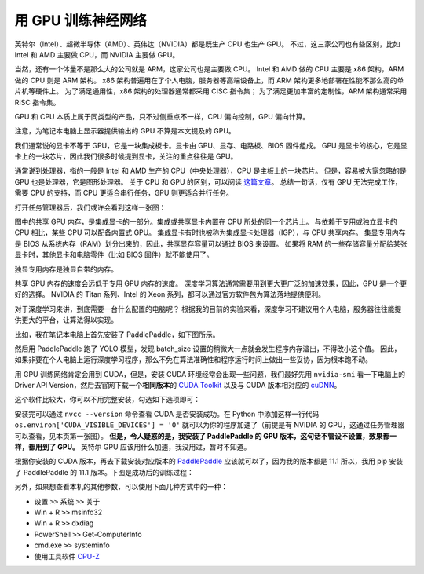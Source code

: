 .. _training-with-gpu:

===================
用 GPU 训练神经网络
===================

英特尔（Intel）、超微半导体（AMD）、英伟达（NVIDIA）都是既生产 CPU 也生产 GPU。
不过，这三家公司也有些区别，比如 Intel 和 AMD 主要做 CPU，而 NVIDIA 主要做 GPU。

当然，还有一个体量不是那么大的公司就是 ARM，这家公司也是主要做 CPU。
Intel 和 AMD 做的 CPU 主要是 x86 架构，ARM 做的 CPU 则是 ARM 架构。
x86 架构普遍用在了个人电脑，服务器等高端设备上，而 ARM 架构更多地部署在性能不那么高的单片机等硬件上。
为了满足通用性，x86 架构的处理器通常都采用 CISC 指令集；
为了满足更加丰富的定制性，ARM 架构通常采用 RISC 指令集。

GPU 和 CPU 本质上属于同类型的产品，只不过侧重点不一样，CPU 偏向控制，GPU 偏向计算。

注意，为笔记本电脑上显示器提供输出的 GPU 不算是本文提及的 GPU。

我们通常说的显卡不等于 GPU，它是一块集成板卡。显卡由 GPU、显存、电路板、BIOS 固件组成。
GPU 是显卡的核心，它是显卡上的一块芯片，因此我们很多时候提到显卡，关注的重点往往是 GPU。

通常说到处理器，指的一般是 Intel 和 AMD 生产的 CPU（中央处理器），CPU 是主板上的一块芯片。
但是，容易被大家忽略的是 GPU 也是处理器，它是图形处理器。
关于 CPU 和 GPU 的区别，可以阅读
`这篇文章 <https://www.intel.cn/content/www/cn/zh/products/docs/processors/cpu-vs-gpu.html>`_\ 。
总结一句话，仅有 GPU 无法完成工作，需要 CPU 的支持，而 CPU 更适合串行任务，GPU 则更适合并行任务。

打开任务管理器后，我们或许会看到这样一张图：

.. image:: ../../_static/images/gpuinfo.png

图中的共享 GPU 内存，是集成显卡的一部分。集成或共享显卡内置在 CPU 所处的同一个芯片上。
与依赖于专用或独立显卡的 CPU 相比，某些 CPU 可以配备内置式 GPU。
集成显卡有时也被称为集成显卡处理器（IGP），与 CPU 共享内存。
集显专用内存是 BIOS 从系统内存（RAM）划分出来的，因此，共享显存容量可以通过 BIOS 来设置。
如果将 RAM 的一些存储容量分配给某张显卡时，其他显卡和电脑零件（比如 BIOS 固件）就不能使用了。

独显专用内存是独显自带的内存。

共享 GPU 内存的速度会远低于专用 GPU 内存的速度。
深度学习算法通常需要用到更大更广泛的加速效果，因此，GPU 是一个更好的选择。
NVIDIA 的 Titan 系列、Intel 的 Xeon 系列，都可以通过官方软件包为算法落地提供便利。

对于深度学习来讲，到底需要一台什么配置的电脑呢？
根据我的目前的实验来看，深度学习不建议用个人电脑，服务器往往能提供更大的平台，让算法得以实现。

比如，我在笔记本电脑上首先安装了 PaddlePaddle，如下图所示。

.. image:: ../../_static/images/paddlepaddle_install.png

然后用 PaddlePaddle 跑了 YOLO 模型，发现 batch_size 设置的稍微大一点就会发生程序内存溢出，不得改小这个值。
因此，如果非要在个人电脑上运行深度学习程序，那么不免在算法准确性和程序运行时间上做出一些妥协，因为根本跑不动。

用 GPU 训练网络肯定会用到 CUDA，但是，安装 CUDA 环境经常会出现一些问题，我们最好先用 ``nvidia-smi``
看一下电脑上的 Driver API Version，然后去官网下载一个\ **相同版本**\ 的  
`CUDA Toolkit <https://developer.nvidia.com/cuda-toolkit-archive>`_ 以及与 CUDA 版本相对应的  
`cuDNN <https://developer.nvidia.com/rdp/cudnn-archive>`_。

这个软件比较大，你可以不用完整安装，勾选如下选项即可：

.. image:: ../../_static/images/cuda-installation.png

安装完可以通过 ``nvcc --version`` 
命令查看 CUDA 是否安装成功。在 Python 中添加这样一行代码 ``os.environ['CUDA_VISIBLE_DEVICES'] = '0'``
就可以为你的程序加速了（前提是有 NVIDIA 的 GPU，这通过任务管理器可以查看，见本页第一张图）。
**但是，令人疑惑的是，我安装了 PaddlePaddle 的 GPU 版本，这句话不管设不设置，效果都一样，都用到了 GPU。**
英特尔 GPU 应该用什么加速，我没用过，暂时不知道。

根据你安装的 CUDA 版本，再去下载安装对应版本的 
`PaddlePaddle <https://www.paddlepaddle.org.cn/install/quick>`_ 
应该就可以了，因为我的版本都是 11.1 所以，我用 pip 安装了 PaddlePaddle 的 11.1 版本。下图是成功后的训练过程：

.. image:: ../../_static/images/training-with-gpu-success.png

另外，如果想查看本机的其他参数，可以使用下面几种方式中的一种：

- 设置 ``>>`` 系统 ``>>`` 关于
- Win + R ``>>`` msinfo32
- Win + R ``>>`` dxdiag
- PowerShell ``>>`` Get-ComputerInfo
- cmd.exe ``>>`` systeminfo
- 使用工具软件 `CPU-Z <https://www.cpuid.com/>`_
